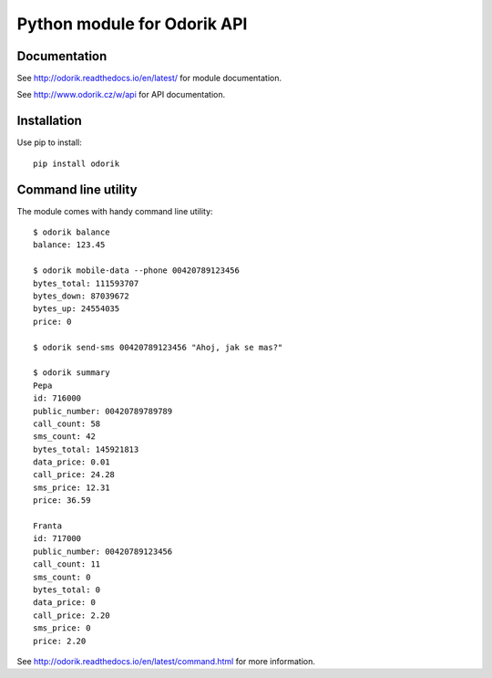 Python module for Odorik API
============================

.. image:: https://travis-ci.org/nijel/odorik.svg?branch=master
    :target: https://travis-ci.org/nijel/odorik
    :alt: Build Status

.. image:: https://ci.appveyor.com/api/projects/status/opljwukflxucyrfx/branch/master?svg=true
    :alt: Build status
    :target: https://ci.appveyor.com/project/nijel/odorik/branch/master

.. image:: https://landscape.io/github/nijel/odorik/master/landscape.svg?style=flat
    :target: https://landscape.io/github/nijel/odorik/master
    :alt: Code Health

.. image:: http://codecov.io/github/nijel/odorik/coverage.svg?branch=master
    :target: http://codecov.io/github/nijel/odorik?branch=master
    :alt: Code coverage

.. image:: https://img.shields.io/pypi/dm/odorik.svg
    :target: https://pypi.python.org/pypi/odorik
    :alt: PyPI package

.. image:: https://hosted.weblate.org/widgets/odorik/-/svg-badge.svg
    :alt: Translation status
    :target: https://hosted.weblate.org/engage/odorik/?utm_source=widget

Documentation
-------------

See http://odorik.readthedocs.io/en/latest/ for module documentation.

See http://www.odorik.cz/w/api for API documentation.

Installation
------------

Use pip to install::

    pip install odorik

Command line utility
--------------------

The module comes with handy command line utility::

    $ odorik balance
    balance: 123.45

    $ odorik mobile-data --phone 00420789123456
    bytes_total: 111593707
    bytes_down: 87039672
    bytes_up: 24554035
    price: 0

    $ odorik send-sms 00420789123456 "Ahoj, jak se mas?"

    $ odorik summary
    Pepa
    id: 716000
    public_number: 00420789789789
    call_count: 58
    sms_count: 42
    bytes_total: 145921813
    data_price: 0.01
    call_price: 24.28
    sms_price: 12.31
    price: 36.59

    Franta
    id: 717000
    public_number: 00420789123456
    call_count: 11
    sms_count: 0
    bytes_total: 0
    data_price: 0
    call_price: 2.20
    sms_price: 0
    price: 2.20


See http://odorik.readthedocs.io/en/latest/command.html for more information.
